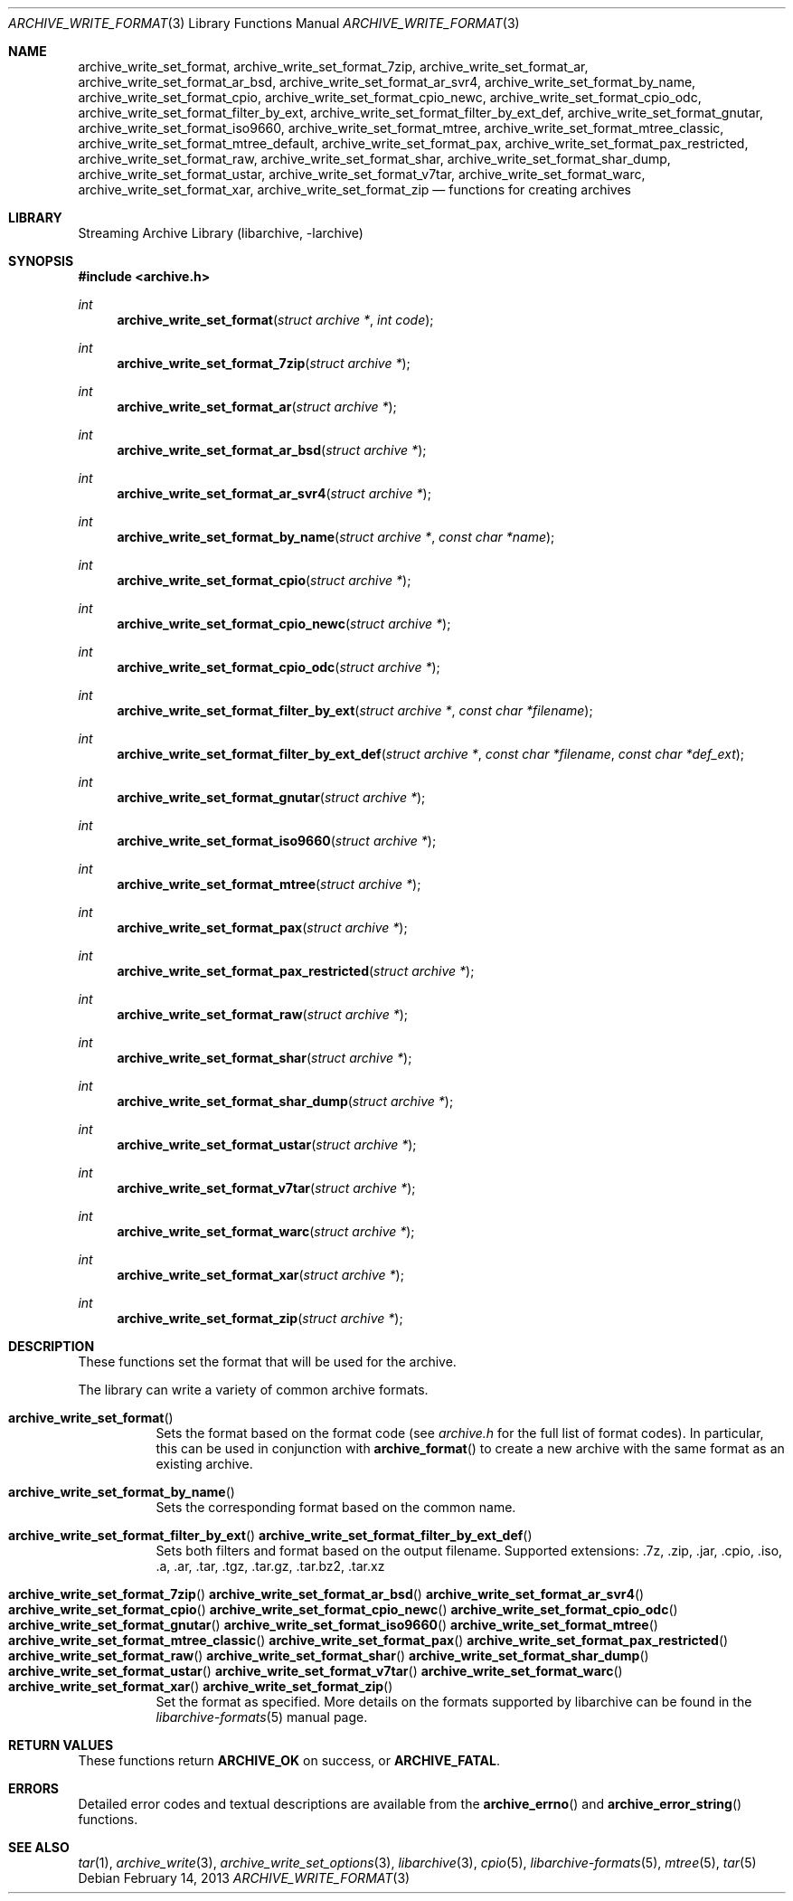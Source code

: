 .\" Copyright (c) 2003-2011 Tim Kientzle
.\" All rights reserved.
.\"
.\" Redistribution and use in source and binary forms, with or without
.\" modification, are permitted provided that the following conditions
.\" are met:
.\" 1. Redistributions of source code must retain the above copyright
.\"    notice, this list of conditions and the following disclaimer.
.\" 2. Redistributions in binary form must reproduce the above copyright
.\"    notice, this list of conditions and the following disclaimer in the
.\"    documentation and/or other materials provided with the distribution.
.\"
.\" THIS SOFTWARE IS PROVIDED BY THE AUTHOR AND CONTRIBUTORS ``AS IS'' AND
.\" ANY EXPRESS OR IMPLIED WARRANTIES, INCLUDING, BUT NOT LIMITED TO, THE
.\" IMPLIED WARRANTIES OF MERCHANTABILITY AND FITNESS FOR A PARTICULAR PURPOSE
.\" ARE DISCLAIMED.  IN NO EVENT SHALL THE AUTHOR OR CONTRIBUTORS BE LIABLE
.\" FOR ANY DIRECT, INDIRECT, INCIDENTAL, SPECIAL, EXEMPLARY, OR CONSEQUENTIAL
.\" DAMAGES (INCLUDING, BUT NOT LIMITED TO, PROCUREMENT OF SUBSTITUTE GOODS
.\" OR SERVICES; LOSS OF USE, DATA, OR PROFITS; OR BUSINESS INTERRUPTION)
.\" HOWEVER CAUSED AND ON ANY THEORY OF LIABILITY, WHETHER IN CONTRACT, STRICT
.\" LIABILITY, OR TORT (INCLUDING NEGLIGENCE OR OTHERWISE) ARISING IN ANY WAY
.\" OUT OF THE USE OF THIS SOFTWARE, EVEN IF ADVISED OF THE POSSIBILITY OF
.\" SUCH DAMAGE.
.\"
.\" $FreeBSD$
.\"
.Dd February 14, 2013
.Dt ARCHIVE_WRITE_FORMAT 3
.Os
.Sh NAME
.Nm archive_write_set_format ,
.Nm archive_write_set_format_7zip ,
.Nm archive_write_set_format_ar ,
.Nm archive_write_set_format_ar_bsd ,
.Nm archive_write_set_format_ar_svr4 ,
.Nm archive_write_set_format_by_name ,
.Nm archive_write_set_format_cpio ,
.Nm archive_write_set_format_cpio_newc ,
.Nm archive_write_set_format_cpio_odc ,
.Nm archive_write_set_format_filter_by_ext ,
.Nm archive_write_set_format_filter_by_ext_def ,
.Nm archive_write_set_format_gnutar ,
.Nm archive_write_set_format_iso9660 ,
.Nm archive_write_set_format_mtree ,
.Nm archive_write_set_format_mtree_classic ,
.Nm archive_write_set_format_mtree_default ,
.Nm archive_write_set_format_pax ,
.Nm archive_write_set_format_pax_restricted ,
.Nm archive_write_set_format_raw ,
.Nm archive_write_set_format_shar ,
.Nm archive_write_set_format_shar_dump ,
.Nm archive_write_set_format_ustar ,
.Nm archive_write_set_format_v7tar ,
.Nm archive_write_set_format_warc ,
.Nm archive_write_set_format_xar ,
.Nm archive_write_set_format_zip
.Nd functions for creating archives
.Sh LIBRARY
Streaming Archive Library (libarchive, -larchive)
.Sh SYNOPSIS
.In archive.h
.Ft int
.Fn archive_write_set_format "struct archive *" "int code"
.Ft int
.Fn archive_write_set_format_7zip "struct archive *"
.Ft int
.Fn archive_write_set_format_ar "struct archive *"
.Ft int
.Fn archive_write_set_format_ar_bsd "struct archive *"
.Ft int
.Fn archive_write_set_format_ar_svr4 "struct archive *"
.Ft int
.Fn archive_write_set_format_by_name "struct archive *" "const char *name"
.Ft int
.Fn archive_write_set_format_cpio "struct archive *"
.Ft int
.Fn archive_write_set_format_cpio_newc "struct archive *"
.Ft int
.Fn archive_write_set_format_cpio_odc "struct archive *"
.Ft int
.Fn archive_write_set_format_filter_by_ext "struct archive *" "const char *filename"
.Ft int
.Fn archive_write_set_format_filter_by_ext_def "struct archive *" "const char *filename" "const char *def_ext"
.Ft int
.Fn archive_write_set_format_gnutar "struct archive *"
.Ft int
.Fn archive_write_set_format_iso9660 "struct archive *"
.Ft int
.Fn archive_write_set_format_mtree "struct archive *"
.Ft int
.Fn archive_write_set_format_pax "struct archive *"
.Ft int
.Fn archive_write_set_format_pax_restricted "struct archive *"
.Ft int
.Fn archive_write_set_format_raw "struct archive *"
.Ft int
.Fn archive_write_set_format_shar "struct archive *"
.Ft int
.Fn archive_write_set_format_shar_dump "struct archive *"
.Ft int
.Fn archive_write_set_format_ustar "struct archive *"
.Ft int
.Fn archive_write_set_format_v7tar "struct archive *"
.Ft int
.Fn archive_write_set_format_warc "struct archive *"
.Ft int
.Fn archive_write_set_format_xar "struct archive *"
.Ft int
.Fn archive_write_set_format_zip "struct archive *"
.Sh DESCRIPTION
These functions set the format that will be used for the archive.
.Pp
The library can write a variety of common archive formats.
.Bl -tag -width indent
.It Fn archive_write_set_format
Sets the format based on the format code (see
.Pa archive.h
for the full list of format codes).
In particular, this can be used in conjunction with
.Fn archive_format
to create a new archive with the same format as an existing archive.
.It Fn archive_write_set_format_by_name
Sets the corresponding format based on the common name.
.It Xo
.Fn archive_write_set_format_filter_by_ext
.Fn archive_write_set_format_filter_by_ext_def
.Xc
Sets both filters and format based on the output filename.
Supported extensions: .7z, .zip, .jar, .cpio, .iso, .a, .ar, .tar, .tgz, .tar.gz, .tar.bz2, .tar.xz
.It Xo
.Fn archive_write_set_format_7zip
.Fn archive_write_set_format_ar_bsd
.Fn archive_write_set_format_ar_svr4
.Fn archive_write_set_format_cpio
.Fn archive_write_set_format_cpio_newc
.Fn archive_write_set_format_cpio_odc
.Fn archive_write_set_format_gnutar
.Fn archive_write_set_format_iso9660
.Fn archive_write_set_format_mtree
.Fn archive_write_set_format_mtree_classic
.Fn archive_write_set_format_pax
.Fn archive_write_set_format_pax_restricted
.Fn archive_write_set_format_raw
.Fn archive_write_set_format_shar
.Fn archive_write_set_format_shar_dump
.Fn archive_write_set_format_ustar
.Fn archive_write_set_format_v7tar
.Fn archive_write_set_format_warc
.Fn archive_write_set_format_xar
.Fn archive_write_set_format_zip
.Xc
Set the format as specified.
More details on the formats supported by libarchive can be found in the
.Xr libarchive-formats 5
manual page.
.El
.\"
.Sh RETURN VALUES
These functions return
.Cm ARCHIVE_OK
on success, or
.Cm ARCHIVE_FATAL .
.\"
.Sh ERRORS
Detailed error codes and textual descriptions are available from the
.Fn archive_errno
and
.Fn archive_error_string
functions.
.\"
.Sh SEE ALSO
.Xr tar 1 ,
.Xr archive_write 3 ,
.Xr archive_write_set_options 3 ,
.Xr libarchive 3 ,
.Xr cpio 5 ,
.Xr libarchive-formats 5 ,
.Xr mtree 5 ,
.Xr tar 5
